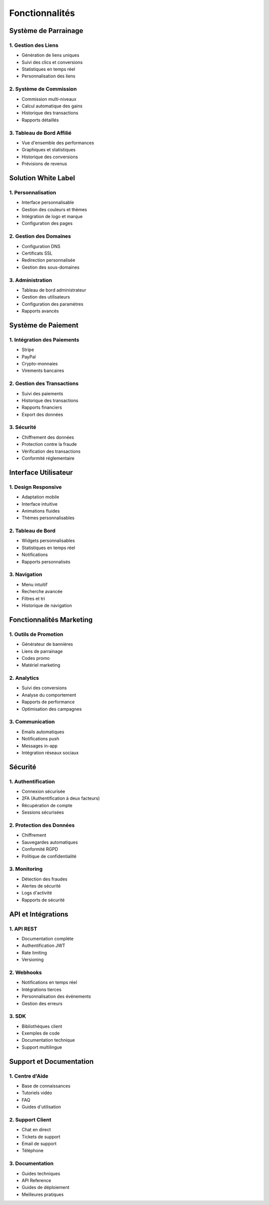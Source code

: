 Fonctionnalités
=============

Système de Parrainage
-------------------

1. Gestion des Liens
~~~~~~~~~~~~~~~~~~

* Génération de liens uniques
* Suivi des clics et conversions
* Statistiques en temps réel
* Personnalisation des liens

2. Système de Commission
~~~~~~~~~~~~~~~~~~~~~

* Commission multi-niveaux
* Calcul automatique des gains
* Historique des transactions
* Rapports détaillés

3. Tableau de Bord Affilié
~~~~~~~~~~~~~~~~~~~~~~~

* Vue d'ensemble des performances
* Graphiques et statistiques
* Historique des conversions
* Prévisions de revenus

Solution White Label
-----------------

1. Personnalisation
~~~~~~~~~~~~~~~~

* Interface personnalisable
* Gestion des couleurs et thèmes
* Intégration de logo et marque
* Configuration des pages

2. Gestion des Domaines
~~~~~~~~~~~~~~~~~~~~

* Configuration DNS
* Certificats SSL
* Redirection personnalisée
* Gestion des sous-domaines

3. Administration
~~~~~~~~~~~~~~

* Tableau de bord administrateur
* Gestion des utilisateurs
* Configuration des paramètres
* Rapports avancés

Système de Paiement
----------------

1. Intégration des Paiements
~~~~~~~~~~~~~~~~~~~~~~~~~

* Stripe
* PayPal
* Crypto-monnaies
* Virements bancaires

2. Gestion des Transactions
~~~~~~~~~~~~~~~~~~~~~~~~

* Suivi des paiements
* Historique des transactions
* Rapports financiers
* Export des données

3. Sécurité
~~~~~~~~~

* Chiffrement des données
* Protection contre la fraude
* Vérification des transactions
* Conformité réglementaire

Interface Utilisateur
------------------

1. Design Responsive
~~~~~~~~~~~~~~~~~

* Adaptation mobile
* Interface intuitive
* Animations fluides
* Thèmes personnalisables

2. Tableau de Bord
~~~~~~~~~~~~~~~

* Widgets personnalisables
* Statistiques en temps réel
* Notifications
* Rapports personnalisés

3. Navigation
~~~~~~~~~~~

* Menu intuitif
* Recherche avancée
* Filtres et tri
* Historique de navigation

Fonctionnalités Marketing
----------------------

1. Outils de Promotion
~~~~~~~~~~~~~~~~~~~

* Générateur de bannières
* Liens de parrainage
* Codes promo
* Matériel marketing

2. Analytics
~~~~~~~~~~

* Suivi des conversions
* Analyse du comportement
* Rapports de performance
* Optimisation des campagnes

3. Communication
~~~~~~~~~~~~~

* Emails automatiques
* Notifications push
* Messages in-app
* Intégration réseaux sociaux

Sécurité
-------

1. Authentification
~~~~~~~~~~~~~~~~

* Connexion sécurisée
* 2FA (Authentification à deux facteurs)
* Récupération de compte
* Sessions sécurisées

2. Protection des Données
~~~~~~~~~~~~~~~~~~~~~

* Chiffrement
* Sauvegardes automatiques
* Conformité RGPD
* Politique de confidentialité

3. Monitoring
~~~~~~~~~~

* Détection des fraudes
* Alertes de sécurité
* Logs d'activité
* Rapports de sécurité

API et Intégrations
----------------

1. API REST
~~~~~~~~~

* Documentation complète
* Authentification JWT
* Rate limiting
* Versioning

2. Webhooks
~~~~~~~~~

* Notifications en temps réel
* Intégrations tierces
* Personnalisation des événements
* Gestion des erreurs

3. SDK
~~~~

* Bibliothèques client
* Exemples de code
* Documentation technique
* Support multilingue

Support et Documentation
---------------------

1. Centre d'Aide
~~~~~~~~~~~~~

* Base de connaissances
* Tutoriels vidéo
* FAQ
* Guides d'utilisation

2. Support Client
~~~~~~~~~~~~~

* Chat en direct
* Tickets de support
* Email de support
* Téléphone

3. Documentation
~~~~~~~~~~~~

* Guides techniques
* API Reference
* Guides de déploiement
* Meilleures pratiques 